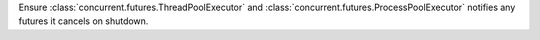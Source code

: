 Ensure :class:`concurrent.futures.ThreadPoolExecutor` and
:class:`concurrent.futures.ProcessPoolExecutor` notifies any futures it cancels
on shutdown.
